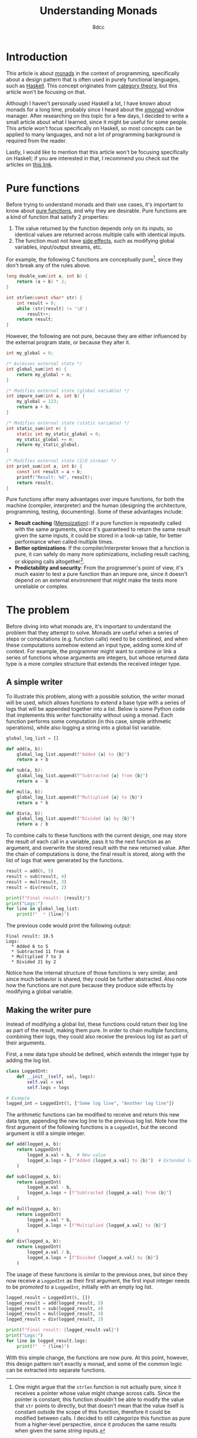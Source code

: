 #+TITLE: Understanding Monads
#+AUTHOR: 8dcc
#+STARTUP: nofold
#+HTML_HEAD: <link rel="icon" type="image/x-icon" href="../img/favicon.png">
#+HTML_HEAD: <link rel="stylesheet" type="text/css" href="../css/main.css">
#+HTML_LINK_UP: index.html
#+HTML_LINK_HOME: ../index.html

* Introduction
:PROPERTIES:
:CUSTOM_ID: introduction
:END:

This article is about [[https://en.wikipedia.org/wiki/Monad_(functional_programming)][monads]] in the context of programming, specifically about a
design pattern that is often used in purely functional languages, such as
[[https://www.haskell.org/][Haskell]]. This concept originates from [[https://en.wikipedia.org/wiki/Category_theory][category theory]], but this article won't be
focusing on that.

Although I haven't personally used Haskell a lot, I have known about monads for
a long time, probably since I heard about the [[https://en.wikipedia.org/wiki/Xmonad][xmonad]] window manager. After
researching on this topic for a few days, I decided to write a small article
about what I learned, since it might be useful for some people. This article
won't focus specifically on Haskell, so most concepts can be applied to many
languages, and not a lot of programming background is required from the reader.

Lastly, I would like to mention that this article won't be focusing specifically
on Haskell; if you are interested in that, I recommend you check out the
articles on [[https://mmhaskell.com/monads][this link]].

* Pure functions
:PROPERTIES:
:CUSTOM_ID: pure-functions
:END:

Before trying to understand monads and their use cases, it's important to know
about [[https://en.wikipedia.org/wiki/Pure_function][pure functions]], and why they are desirable. Pure functions are a kind of
function that satisfy 2 properties:

1. The value returned by the function depends only on its inputs, so identical
   values are returned across multiple calls with identical inputs.
2. The function must not have [[https://en.wikipedia.org/wiki/Side_effect_(computer_science)][side effects]], such as modifying global variables,
   input/output streams, etc.

For example, the following C functions are conceptually pure[fn::One might argue
that the =strlen= function is not actually pure, since it receives a pointer whose
value might change across calls. Since the pointer is constant, this function
shouldn't be able to modify the value that =str= points to directly, but that
doesn't mean that the value itself is constant outside the scope of this
function, therefore it could be modified between calls. I decided to still
categorize this function as pure from a higher-level perspective, since it
produces the same results when given the same /string/ inputs.], since they don't
break any of the rules above.

#+begin_comment org
TODO: Use Python.
#+end_comment

#+begin_src C
long double_sum(int a, int b) {
    return (a + b) * 2;
}

int strlen(const char* str) {
    int result = 0;
    while (str[result] != '\0')
        result++;
    return result;
}
#+end_src

However, the following are not pure, because they are either influenced by the
external program state, or because they alter it.

#+begin_src C
int my_global = 0;

/* Accesses external state */
int global_sum(int n) {
    return my_global + n;
}

/* Modifies external state (global variable) */
int impure_sum(int a, int b) {
    my_global = 123;
    return a + b;
}

/* Modifies external state (static variable) */
int static_sum(int n) {
    static int my_static_global = 0;
    my_static_global += n;
    return my_static_global;
}

/* Modifies external state (I/O stream) */
int print_sum(int a, int b) {
    const int result = a + b;
    printf("Result: %d", result);
    return result;
}
#+end_src

Pure functions offer many advantages over impure functions, for both the machine
(compiler, interpreter) and the human (designing the architecture, programming,
testing, documenting). Some of these advantages include:

- *Result caching* ([[https://en.wikipedia.org/wiki/Memoization][Memoization]]): If a pure function is repeatedly called with
  the same arguments, since it's guaranteed to return the same result given the
  same inputs, it could be stored in a look-up table, for better performance
  when called multiple times.
- *Better optimizations*: If the compiler/interpreter knows that a function is
  pure, it can safely do many more optimizations, including result caching, or
  skipping calls altogether[fn::For example, if the length of the same string is
  calculated multiple times, and the string doesn't change, the
  compiler/interpreter could perform a single call and reuse that value].
- *Predictability and security*: From the programmer's point of view, it's much
  easier to test a pure function than an impure one, since it doesn't depend on
  an external environment that might make the tests more unreliable or complex.

* The problem
:PROPERTIES:
:CUSTOM_ID: the-problem
:END:

Before diving into what monads are, it's important to understand the problem
that they attempt to solve. Monads are useful when a series of steps or
computations (e.g. function calls) need to be combined, and when these
computations somehow extend an input type, adding some kind of context. For
example, the programmer might want to combine or link a series of functions
whose arguments are integers, but whose returned data type is a more complex
structure that extends the received integer type.

** A simple writer
:PROPERTIES:
:CUSTOM_ID: a-simple-writer
:END:

To illustrate this problem, along with a possible solution, the /writer/ monad
will be used, which allows functions to extend a base type with a series of logs
that will be appended together into a list. Below is some Python code that
implements this /writer/ functionality without using a monad. Each function
performs some computation (in this case, simple arithmetic operations), while
also logging a string into a global list variable.

#+begin_src python
global_log_list = []

def add(a, b):
    global_log_list.append(f"Added {a} to {b}")
    return a + b

def sub(a, b):
    global_log_list.append(f"Subtracted {a} from {b}")
    return a - b

def mul(a, b):
    global_log_list.append(f"Multiplied {a} to {b}")
    return a * b

def div(a, b):
    global_log_list.append(f"Divided {a} by {b}")
    return a / b
#+end_src

To combine calls to these functions with the current design, one may store the
result of each call in a variable, pass it to the next function as an argument,
and overwrite the stored result with the new returned value. After the chain of
computations is done, the final result is stored, along with the list of logs
that were generated by the functions.

#+begin_src python
result = add(6, 5)
result = sub(result, 4)
result = mul(result, 3)
result = div(result, 2)

print(f"Final result: {result}")
print("Logs:")
for line in global_log_list:
    print(f"  * {line}")
#+end_src

The previous code would print the following output:

#+NAME: example1
#+begin_example
Final result: 10.5
Logs:
  * Added 6 to 5
  * Subtracted 11 from 4
  * Multiplied 7 to 3
  * Divided 21 by 2
#+end_example

Notice how the internal structure of those functions is very similar, and since
much behavior is shared, they could be further abstracted. Also note how the
functions are not pure because they produce side effects by modifying a
global variable.

** Making the writer pure
:PROPERTIES:
:CUSTOM_ID: making-the-writer-pure
:END:

Instead of modifying a global list, these functions could return their log line
as part of the result, making them pure. In order to chain multiple functions,
combining their logs, they could also receive the previous log list as part of
their arguments.

First, a new data type should be defined, which extends the integer type by
adding the log list.

#+begin_src python
class LoggedInt:
    def __init__(self, val, logs):
        self.val = val
        self.logs = logs

# Example
logged_int = LoggedInt(5, ["Some log line", "Another log line"])
#+end_src

The arithmetic functions can be modified to receive and return this new data
type, appending the new log line to the previous log list. Note how the first
argument of the following functions is a =LoggedInt=, but the second argument is
still a simple integer.

#+begin_src python
def add(logged_a, b):
    return LoggedInt(
        logged_a.val + b,  # New value
        logged_a.logs + [f"Added {logged_a.val} to {b}"]  # Extended log list
    )

def sub(logged_a, b):
    return LoggedInt(
        logged_a.val - b,
        logged_a.logs + [f"Subtracted {logged_a.val} from {b}"]
    )

def mul(logged_a, b):
    return LoggedInt(
        logged_a.val * b,
        logged_a.logs + [f"Multiplied {logged_a.val} to {b}"]
    )

def div(logged_a, b):
    return LoggedInt(
        logged_a.val / b,
        logged_a.logs + [f"Divided {logged_a.val} by {b}"]
    )
#+end_src

The usage of these functions is similar to the previous ones, but since they now
receive a =LoggedInt= as their first argument, the first input integer needs to be
/promoted/ to a =LoggedInt=, initially with an empty log list.

#+begin_src python
logged_result = LoggedInt(6, [])
logged_result = add(logged_result, 5)
logged_result = sub(logged_result, 4)
logged_result = mul(logged_result, 3)
logged_result = div(logged_result, 2)

print(f"Final result: {logged_result.val}")
print("Logs:")
for line in logged_result.logs:
    print(f"  * {line}")
#+end_src

With this simple change, the functions are now pure. At this point, however,
this design pattern isn't exactly a monad, and some of the common logic can be
extracted into separate functions.
